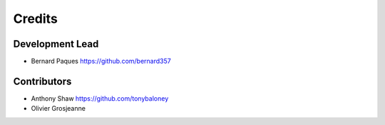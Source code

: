 =======
Credits
=======

Development Lead
----------------

* Bernard Paques https://github.com/bernard357


Contributors
------------

* Anthony Shaw https://github.com/tonybaloney
* Olivier Grosjeanne